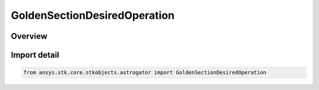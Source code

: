 GoldenSectionDesiredOperation
=============================

.. py:class:: ansys.stk.core.stkobjects.astrogator.GoldenSectionDesiredOperation

   IntEnum


.. py:currentmodule:: GoldenSectionDesiredOperation

Overview
--------

.. tab-set::

    .. tab-item:: Members
        
        .. list-table::
            :header-rows: 0
            :widths: auto

            * - :py:attr:`~MINIMIZE_VALUE`
              - Minimize value.

            * - :py:attr:`~MAXIMIZE_VALUE`
              - Maximize value.


Import detail
-------------

.. code-block:: python

    from ansys.stk.core.stkobjects.astrogator import GoldenSectionDesiredOperation


